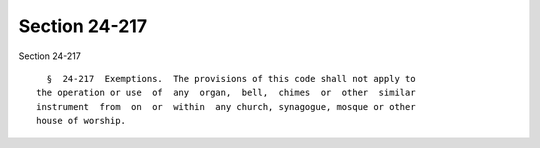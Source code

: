 Section 24-217
==============

Section 24-217 ::    
        
     
        §  24-217  Exemptions.  The provisions of this code shall not apply to
      the operation or use  of  any  organ,  bell,  chimes  or  other  similar
      instrument  from  on  or  within  any church, synagogue, mosque or other
      house of worship.
    
    
    
    
    
    
    